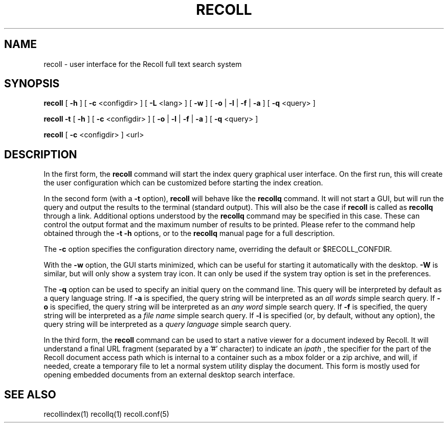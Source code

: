.\" $Id: recoll.1,v 1.3 2007-11-13 18:42:18 dockes Exp $ (C) 2005 J.F.Dockes\$
.TH RECOLL 1 "8 January 2006"
.SH NAME
recoll \- user interface for the Recoll full text search system
.SH SYNOPSIS
.B recoll
[
.B \-h
]
[
.B \-c
<configdir>
]
[
.B \-L
<lang>
]
[
.B \-w
]
[
.B \-o
|
.B \-l
|
.B \-f
|
.B \-a
]
[
.B \-q
<query>
]

.B recoll -t
[
.B \-h
]
[
.B \-c
<configdir>
]
[
.B \-o
|
.B \-l
|
.B \-f
|
.B \-a
]
[
.B \-q
<query>
]

.B recoll
[
.B \-c
<configdir>
]
<url>
.SH DESCRIPTION
In the first form, the
.B recoll
command will start the index query graphical user interface. On the first run, this will create the
user configuration which can be customized before starting the index creation.
.PP
In the second form (with a
.B \-t
option),
.B recoll
will behave like the
.B recollq
command. It will not start a GUI, but will run the query and output the results to the
terminal (standard output). This will also be the case if
.B recoll
is called as 
.B recollq
through a link. Additional options understood by the 
.B recollq
command may be specified in this case. These can control the output format and the maximum number of
results to be printed.  Please refer to the command help obtained through the
.B \-t \-h
options, or to the
.B recollq
manual page for a full description.
.PP
The 
.B \-c 
option specifies the configuration directory name, overriding the
default or $RECOLL_CONFDIR.
.PP
With the 
.B \-w
option, the GUI starts minimized, which can be useful for starting it automatically with the
desktop.
.B \-W
is similar, but will only show a system tray icon. It can only be used if the system tray option is
set in the preferences.
.PP
The 
.B \-q 
option can be used to specify an initial query on the command line. This
query will be interpreted by default as a query language string.
If
.B \-a 
is specified, the query string will be interpreted as an
.I all words
simple search query. If 
.B \-o 
is specified, the query string will be interpreted as an
.I any word
simple search query. If 
.B \-f
is specified, the query string will be interpreted as a
.I file name
simple search query. If 
.B \-l
is specified (or, by default, without any option), the query string will be interpreted as a
.I query language
simple search query.
.PP
In the third form, the 
.B recoll
command can be used to start a native viewer for a document indexed by
Recoll. It will understand a final URL fragment (separated by a '#'
character) to indicate an 
.I ipath
, the specifier for the part of the Recoll document access path which is internal to a container
such as a mbox folder or a zip archive, and will, if needed, create a temporary file to let a normal
system utility display the document. This form is mostly used for opening embedded documents from
an external desktop search interface.
.SH SEE ALSO
.PP 
recollindex(1) recollq(1) recoll.conf(5) 
